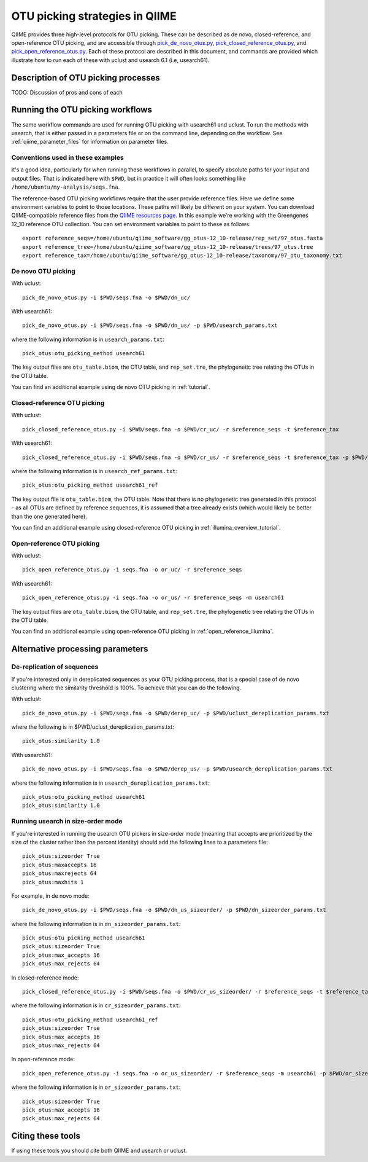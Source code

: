 .. _otu_picking:

===============================
OTU picking strategies in QIIME
===============================

QIIME provides three high-level protocols for OTU picking. These can be described as de novo, closed-reference, and open-reference OTU picking, and are accessible through `pick_de_novo_otus.py <../scripts/pick_de_novo_otus.html>`_, `pick_closed_reference_otus.py <../scripts/pick_closed_reference_otus.html>`_, and `pick_open_reference_otus.py <../scripts/pick_open_reference_otus.html>`_. Each of these protocol are described in this document, and commands are provided which illustrate how to run each of these with uclust and usearch 6.1 (i.e, usearch61).

Description of OTU picking processes
====================================

TODO: Discussion of pros and cons of each

Running the OTU picking workflows
=================================

The same workflow commands are used for running OTU picking with usearch61 and uclust. To run the methods with usearch, that is either passed in a parameters file or on the command line, depending on the workflow. See :ref:`qiime_parameter_files` for information on parameter files.

Conventions used in these examples
----------------------------------

It's a good idea, particularly for when running these workflows in parallel, to specify absolute paths for your input and output files. That is indicated here with ``$PWD``, but in practice it will often looks something like ``/home/ubuntu/my-analysis/seqs.fna``.

The reference-based OTU picking workflows require that the user provide reference files. Here we define some environment variables to point to those locations. These paths will likely be different on your system. You can download QIIME-compatible reference files from the `QIIME resources page <http://qiime.org/home_static/dataFiles.html>`_. In this example we're working with the Greengenes 12_10 reference OTU collection. You can set environment variables to point to these as follows::

	export reference_seqs=/home/ubuntu/qiime_software/gg_otus-12_10-release/rep_set/97_otus.fasta
	export reference_tree=/home/ubuntu/qiime_software/gg_otus-12_10-release/trees/97_otus.tree
	export reference_tax=/home/ubuntu/qiime_software/gg_otus-12_10-release/taxonomy/97_otu_taxonomy.txt

De novo OTU picking
-------------------

With uclust::

	pick_de_novo_otus.py -i $PWD/seqs.fna -o $PWD/dn_uc/

With usearch61::
	
	pick_de_novo_otus.py -i $PWD/seqs.fna -o $PWD/dn_us/ -p $PWD/usearch_params.txt

where the following information is in ``usearch_params.txt``::
	
	pick_otus:otu_picking_method usearch61

The key output files are ``otu_table.biom``, the OTU table, and ``rep_set.tre``, the phylogenetic tree relating the OTUs in the OTU table.

You can find an additional example using de novo OTU picking in :ref:`tutorial`.

Closed-reference OTU picking
----------------------------

With uclust::

	pick_closed_reference_otus.py -i $PWD/seqs.fna -o $PWD/cr_uc/ -r $reference_seqs -t $reference_tax

With usearch61::

	pick_closed_reference_otus.py -i $PWD/seqs.fna -o $PWD/cr_us/ -r $reference_seqs -t $reference_tax -p $PWD/usearch_ref_params.txt

where the following information is in ``usearch_ref_params.txt``::
	
	pick_otus:otu_picking_method usearch61_ref

The key output file is ``otu_table.biom``, the OTU table. Note that there is no phylogenetic tree generated in this protocol - as all OTUs are defined by reference sequences, it is assumed that a tree already exists (which would likely be better than the one generated here).

You can find an additional example using closed-reference OTU picking in :ref:`illumina_overview_tutorial`.

Open-reference OTU picking
--------------------------

With uclust::

	pick_open_reference_otus.py -i seqs.fna -o or_uc/ -r $reference_seqs

With usearch61::

	pick_open_reference_otus.py -i seqs.fna -o or_us/ -r $reference_seqs -m usearch61

The key output files are ``otu_table.biom``, the OTU table, and ``rep_set.tre``, the phylogenetic tree relating the OTUs in the OTU table.

You can find an additional example using open-reference OTU picking in :ref:`open_reference_illumina`.

Alternative processing parameters
=================================

De-replication of sequences
--------------------------

If you're interested only in dereplicated sequences as your OTU picking process, that is a special case of de novo clustering where the similarity threshold is 100%. To achieve that you can do the following.

With uclust::
	
	pick_de_novo_otus.py -i $PWD/seqs.fna -o $PWD/derep_uc/ -p $PWD/uclust_dereplication_params.txt

where the following is in $PWD/uclust_dereplication_params.txt::
	
	pick_otus:similarity 1.0

With usearch61::
	
	pick_de_novo_otus.py -i $PWD/seqs.fna -o $PWD/derep_us/ -p $PWD/usearch_dereplication_params.txt

where the following information is in ``usearch_dereplication_params.txt``::
	
	pick_otus:otu_picking_method usearch61
	pick_otus:similarity 1.0

Running usearch in size-order mode
----------------------------------

If you're interested in running the usearch OTU pickers in size-order mode (meaning that accepts are prioritized by the size of the cluster rather than the percent identity) should add the following lines to a parameters file::

	pick_otus:sizeorder True 
	pick_otus:maxaccepts 16
	pick_otus:maxrejects 64
	pick_otus:maxhits 1

For example, in de novo mode::

	pick_de_novo_otus.py -i $PWD/seqs.fna -o $PWD/dn_us_sizeorder/ -p $PWD/dn_sizeorder_params.txt

where the following information is in ``dn_sizeorder_params.txt``::
	
	pick_otus:otu_picking_method usearch61
	pick_otus:sizeorder True 
	pick_otus:max_accepts 16
	pick_otus:max_rejects 64

In closed-reference mode::

	pick_closed_reference_otus.py -i $PWD/seqs.fna -o $PWD/cr_us_sizeorder/ -r $reference_seqs -t $reference_tax -p $PWD/cr_sizeorder_params.txt

where the following information is in ``cr_sizeorder_params.txt``::
	
	pick_otus:otu_picking_method usearch61_ref
	pick_otus:sizeorder True 
	pick_otus:max_accepts 16
	pick_otus:max_rejects 64

In open-reference mode::

	pick_open_reference_otus.py -i seqs.fna -o or_us_sizeorder/ -r $reference_seqs -m usearch61 -p $PWD/or_sizeorder_params.txt

where the following information is in ``or_sizeorder_params.txt``::
	
	pick_otus:sizeorder True 
	pick_otus:max_accepts 16
	pick_otus:max_rejects 64



Citing these tools
==================

If using these tools you should cite both QIIME and usearch or uclust. 